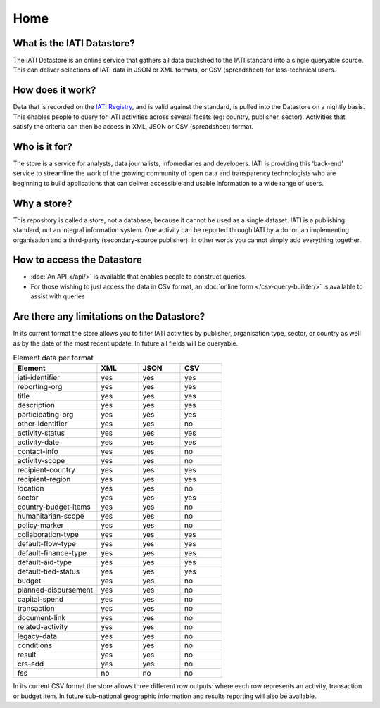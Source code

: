 Home
====

What is the IATI Datastore?
---------------------------

The IATI Datastore is an online service that gathers all data published to the IATI standard into a single queryable source. This can deliver selections of IATI data in JSON or XML formats, or CSV (spreadsheet) for less-technical users.

How does it work?
-----------------

Data that is recorded on the `IATI Registry <http://iatiregistry.org/>`__, and is valid against the standard, is pulled into the Datastore on a nightly basis. This enables people to query for IATI activities across several facets (eg: country, publisher, sector). Activities that satisfy the criteria can then be access in XML, JSON or CSV (spreadsheet) format.

Who is it for?
--------------

The store is a service for analysts, data journalists, infomediaries and developers. IATI is providing this ‘back-end’ service to streamline the work of the growing community of open data and transparency technologists who are beginning to build applications that can deliver accessible and usable information to a wide range of users.

Why a store?
------------

This repository is called a store, not a database, because it cannot be used as a single dataset. IATI is a publishing standard, not an integral information system. One activity can be reported through IATI by a donor, an implementing organisation and a third-party (secondary-source publisher): in other words you cannot simply add everything together.

How to access the Datastore
---------------------------

* :doc:`An API </api/>` is available that enables people to construct queries.

* For those wishing to just access the data in CSV format, an :doc:`online form </csv-query-builder/>` is available to assist with queries

Are there any limitations on the Datastore?
-------------------------------------------

In its current format the store allows you to filter IATI activities by publisher, organisation type, sector, or country as well as by the date of the most recent update. In future all fields will be queryable.

.. list-table:: Element data per format
  :widths: 20 10 10 10
  :header-rows: 1

  * - Element
    - XML
    - JSON
    - CSV
  * - iati-identifier
    - yes
    - yes
    - yes
  * - reporting-org
    - yes
    - yes
    - yes
  * - title
    - yes
    - yes
    - yes
  * - description
    - yes
    - yes
    - yes
  * - participating-org
    - yes
    - yes
    - yes
  * - other-identifier
    - yes
    - yes
    - no
  * - activity-status
    - yes
    - yes
    - yes
  * - activity-date
    - yes
    - yes
    - yes
  * - contact-info
    - yes
    - yes
    - no
  * - activity-scope
    - yes
    - yes
    - no
  * - recipient-country
    - yes
    - yes
    - yes
  * - recipient-region
    - yes
    - yes
    - yes
  * - location
    - yes
    - yes
    - no
  * - sector
    - yes
    - yes
    - yes
  * - country-budget-items
    - yes
    - yes
    - no
  * - humanitarian-scope
    - yes
    - yes
    - no
  * - policy-marker
    - yes
    - yes
    - no
  * - collaboration-type
    - yes
    - yes
    - yes
  * - default-flow-type
    - yes
    - yes
    - yes
  * - default-finance-type
    - yes
    - yes
    - yes
  * - default-aid-type
    - yes
    - yes
    - yes
  * - default-tied-status
    - yes
    - yes
    - yes
  * - budget
    - yes
    - yes
    - no
  * - planned-disbursement
    - yes
    - yes
    - no
  * - capital-spend
    - yes
    - yes
    - no
  * - transaction
    - yes
    - yes
    - no
  * - document-link
    - yes
    - yes
    - no
  * - related-activity
    - yes
    - yes
    - no
  * - legacy-data
    - yes
    - yes
    - no
  * - conditions
    - yes
    - yes
    - no
  * - result
    - yes
    - yes
    - no
  * - crs-add
    - yes
    - yes
    - no
  * - fss
    - no
    - no
    - no


In its current CSV format the store allows three different row outputs: where each row represents an activity, transaction or budget item. In future sub-national geographic information and results reporting will also be available.
